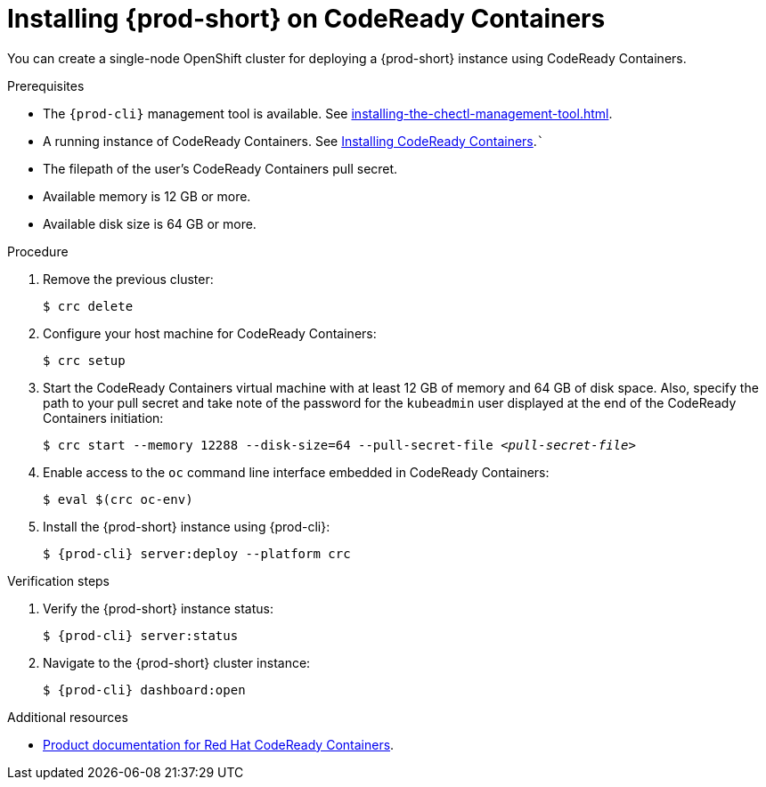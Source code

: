 :_content-type: PROCEDURE
:navtitle: Installing {prod-short} on CodeReady Containers
:keywords: overview, installing-che-on-codeready-containers
:page-aliases: installation-guide:installing-che-on-codeready-containers, overview:installing-che-on-codeready-containers

:parent-context-of-installing-che-on-codeready-containers: {context}

[id="installing-{prod-id-short}-on-codeready-containers_{context}"]
= Installing {prod-short} on CodeReady Containers

:context: installing-{prod-id-short}-on-codeready-containers

You can create a single-node OpenShift cluster for deploying a {prod-short} instance using CodeReady Containers.

.Prerequisites

* The `{prod-cli}` management tool is available. See xref:installing-the-chectl-management-tool.adoc[].
* A running instance of CodeReady Containers. See link:https://console.redhat.com/openshift/create/local[Installing CodeReady Containers].```
* The filepath of the user's CodeReady Containers pull secret.
* Available memory is 12 GB or more.
* Available disk size is 64 GB or more.

.Procedure

. Remove the previous cluster:
+
[source,terminal] 
----
$ crc delete
----

. Configure your host machine for CodeReady Containers:
+
----
$ crc setup
----

. Start the CodeReady Containers virtual machine with at least 12 GB of memory and 64 GB of disk space. Also, specify the path to your pull secret and take note of the password for the `kubeadmin` user displayed at the end of the CodeReady Containers initiation:
+
[subs="+quotes"]
----
$ crc start --memory 12288 --disk-size=64 --pull-secret-file __<pull-secret-file>__
----

. Enable access to the `oc` command line interface embedded in CodeReady Containers:
+
----
$ eval $(crc oc-env)
----

. Install the {prod-short} instance using {prod-cli}:
+
[subs="+attributes"]
----
$ {prod-cli} server:deploy --platform crc
----

.Verification steps

. Verify the {prod-short} instance status:
+
[subs="+attributes,+quotes"]
----
$ {prod-cli} server:status
----

. Navigate to the {prod-short} cluster instance:
+
[subs="+attributes,+quotes"]
----
$ {prod-cli} dashboard:open
----



.Additional resources

* link:https://access.redhat.com/documentation/en-us/red_hat_codeready_containers/[Product documentation for Red Hat CodeReady Containers].
